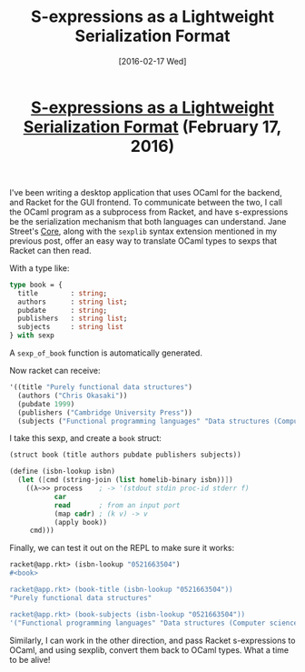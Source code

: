 #+TITLE: S-expressions as a Lightweight Serialization Format
#+DATE: [2016-02-17 Wed]
#+KEYWORDS: s-expressions, sexprs, lisp, ocaml, ipc, serialization
#+DESCRIPTION: How to use sexprs for inter-process communication
#+OPTIONS: title:nil

#+BEGIN_HTML
<header><h1 class="title"><a href="./s-expressions-as-a-lightweight-serialization-format.html">S-expressions as a Lightweight Serialization Format</a><span> </span><span class="timestamp-wrapper"><span class="timestamp">(February 17, 2016)</span></span></h1></header>
#+END_HTML

I've been writing a desktop application that uses OCaml for the backend, and
Racket for the GUI frontend. To communicate between the two, I call the OCaml
program as a subprocess from Racket, and have s-expressions be the serialization
mechanism that both languages can understand. Jane Street's [[https://github.com/janestreet/core][Core]], along with the
=sexplib= syntax extension mentioned in my previous post, offer an easy way to
translate OCaml types to sexps that Racket can then read.

With a type like:
#+BEGIN_SRC ocaml
type book = {
  title        : string;
  authors      : string list;
  pubdate      : string;
  publishers   : string list;
  subjects     : string list
} with sexp
#+END_SRC

A ~sexp_of_book~ function is automatically generated.

Now racket can receive:
#+BEGIN_SRC scheme
'((title "Purely functional data structures")
  (authors ("Chris Okasaki"))
  (pubdate 1999)
  (publishers ("Cambridge University Press"))
  (subjects ("Functional programming languages" "Data structures (Computer science)")))
#+END_SRC

I take this sexp, and create a =book= struct:
#+BEGIN_SRC scheme
(struct book (title authors pubdate publishers subjects))

(define (isbn-lookup isbn)
  (let ([cmd (string-join (list homelib-binary isbn))])
    ((λ~>> process    ; -> '(stdout stdin proc-id stderr f)
           car
           read       ; from an input port
           (map cadr) ; (k v) -> v
           (apply book))
     cmd)))
#+END_SRC

Finally, we can test it out on the REPL to make sure it works:
#+BEGIN_SRC scheme
racket@app.rkt> (isbn-lookup "0521663504")
#<book>

racket@app.rkt> (book-title (isbn-lookup "0521663504"))
"Purely functional data structures"

racket@app.rkt> (book-subjects (isbn-lookup "0521663504"))
'("Functional programming languages" "Data structures (Computer science)")
#+END_SRC

Similarly, I can work in the other direction, and pass Racket s-expressions to
OCaml, and using sexplib, convert them back to OCaml types. What a time to be
alive!
